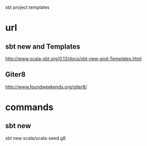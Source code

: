 sbt project templates

* url

** sbt new and Templates

http://www.scala-sbt.org/0.13/docs/sbt-new-and-Templates.html

** Giter8

http://www.foundweekends.org/giter8/

* commands

** sbt new

sbt new scala/scala-seed.g8
